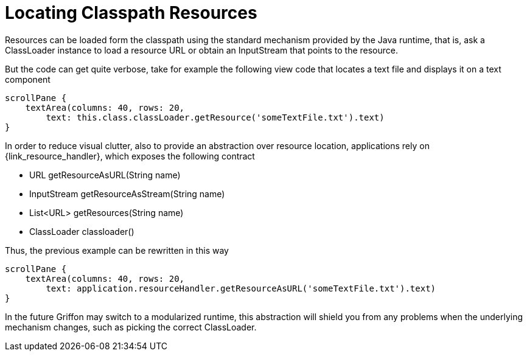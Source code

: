 
[[_resources_locating_resources]]
= Locating Classpath Resources

Resources can be loaded form the classpath using the standard mechanism provided by the
Java runtime, that is, ask a +ClassLoader+ instance to load a resource +URL+ or obtain
an +InputStream+ that points to the resource.

But the code can get quite verbose, take for example the following view code that locates
a text file and displays it on a text component

[source,groovy]
----
scrollPane {
    textArea(columns: 40, rows: 20,
        text: this.class.classLoader.getResource('someTextFile.txt').text)
}
----

In order to reduce visual clutter, also to provide an abstraction over resource location,
applications rely on +{link_resource_handler}+, which exposes the following contract

 - URL getResourceAsURL(String name)
 - InputStream getResourceAsStream(String name)
 - List<URL> getResources(String name)
 - ClassLoader classloader()

Thus, the previous example can be rewritten in this way

[source,groovy]
----
scrollPane {
    textArea(columns: 40, rows: 20,
        text: application.resourceHandler.getResourceAsURL('someTextFile.txt').text)
}
----

In the future Griffon may switch to a modularized runtime, this abstraction will shield
you from any problems when the underlying mechanism changes, such as picking the correct
+ClassLoader+.
